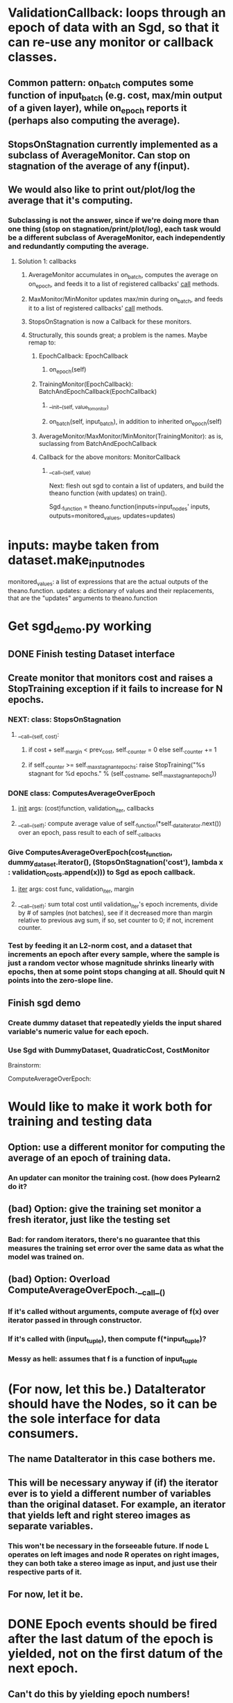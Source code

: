 * ValidationCallback: loops through an epoch of data with an Sgd, so that it can re-use any monitor or callback classes.
** Common pattern: on_batch computes some function of input_batch (e.g. cost, max/min output of a given layer), while on_epoch reports it (perhaps also computing the average).
** StopsOnStagnation currently implemented as a subclass of AverageMonitor. Can stop on stagnation of the average of any f(input).
** We would also like to print out/plot/log the average that it's computing.
*** Subclassing is not the answer, since if we're doing more than one thing (stop on stagnation/print/plot/log), each task would be a different subclass of AverageMonitor, each independently and redundantly computing the average.
**** Solution 1: callbacks
***** AverageMonitor accumulates in on_batch, computes the average on on_epoch, and feeds it to a list of registered callbacks' __call__ methods.
***** MaxMonitor/MinMonitor updates max/min during on_batch, and feeds it to a list of registered callbacks' __call__ methods.
***** StopsOnStagnation is now a Callback for these monitors.
***** Structurally, this sounds great; a problem is the names. Maybe remap to:
****** EpochCallback: EpochCallback
******* on_epoch(self)
****** TrainingMonitor(EpochCallback): BatchAndEpochCallback(EpochCallback)
******* __init__(self, value_to_monitor)
******* on_batch(self, input_batch), in addition to inherited on_epoch(self)
****** AverageMonitor/MaxMonitor/MinMonitor(TrainingMonitor): as is, suclassing from BatchAndEpochCallback
****** Callback for the above monitors: MonitorCallback
******* __call__(self, value)



Next: flesh out sgd to contain a list of updaters, and build the theano function (with updates) on train().

Sgd._function = theano.function(inputs=input_nodes' inputs,
                                outputs=monitored_values,
                                updates=updates)
* inputs: maybe taken from dataset.make_input_nodes
monitored_values: a list of expressions that are the actual outputs of the theano.function.
updates: a dictionary of values and their replacements, that are the "updates" arguments to theano.function

* Get sgd_demo.py working
** DONE Finish testing Dataset interface
** Create monitor that monitors cost and raises a StopTraining exception if it fails to increase for N epochs.
*** NEXT: class: StopsOnStagnation
**** __call__(self, cost):
***** if cost + self._margin < prev_cost, self._counter = 0 else self._counter += 1
***** if self._counter >= self._max_stagnant_epochs: raise StopTraining("%s stagnant for %d epochs." % (self._cost_name, self._max_stagnant_epochs))
*** DONE class: ComputesAverageOverEpoch
**** __init__ args: (cost)function, validation_iter, callbacks
**** __call__(self): compute average value of self._function(*self._data_iterator.next()) over an epoch, pass result to each of self._callbacks
*** Give ComputesAverageOverEpoch(cost_function, dummy_dataset.iterator(), (StopsOnStagnation('cost'), lambda x : validation_costs.append(x))) to Sgd as epoch callback.
**** __iter__ args: cost func, validation_iter, margin
**** __call__(self): sum total cost until validation_iter's epoch increments, divide by # of samples (not batches), see if it decreased more than margin relative to previous avg sum, if so, set counter to 0; if not, increment counter.
*** Test by feeding it an L2-norm cost, and a dataset that increments an epoch after every sample, where the sample is just a random vector whose magnitude shrinks linearly with epochs, then at some point stops changing at all. Should quit N points into the zero-slope line.
** Finish sgd demo
*** Create dummy dataset that repeatedly yields the input shared variable's numeric value for each epoch.
*** Use Sgd with DummyDataset, QuadraticCost, CostMonitor


Brainstorm:

ComputeAverageOverEpoch:
* Would like to make it work both for training and testing data
** Option: use a different monitor for computing the average of an epoch of training data.
*** An updater can monitor the training cost. (how does Pylearn2 do it?
** (bad) Option: give the training set monitor a fresh iterator, just like the testing set
*** Bad: for random iterators, there's no guarantee that this measures the training set error over the same data as what the model was trained on.
** (bad) Option: Overload ComputeAverageOverEpoch.__call__()
*** If it's called without arguments, compute average of f(x) over iterator passed in through constructor.
*** If it's called with (input_tuple), then compute f(*input_tuple)?
*** Messy as hell: assumes that f is a function of input_tuple


* (For now, let this be.) DataIterator should have the Nodes, so it can be the sole interface for data consumers.
** The name DataIterator in this case bothers me.
** This will be necessary anyway if (if) the iterator ever is to yield a different number of variables than the original dataset. For example, an iterator that yields left and right stereo images as separate variables.
*** This won't be necessary in the forseeable future. If node L operates on left images and node R operates on right images, they can both take a stereo image as input, and just use their respective parts of it.
** For now, let it be.
* DONE Epoch events should be fired after the last datum of the epoch is yielded, not on the first datum of the next epoch.
** Can't do this by yielding epoch numbers!
** This could eliminate the present need for batch() and even epoch() methods.
** Alternatives to epoch numbers:
*** boolean DataIterator.epoch_done() method
**** In trainer, get datum, if iterator.epoch_done(), call epoch callbacks.
*** iterator.next() yields data, epoch_done, where data is always a tuple.
**** Similar to above, but no need for creating a named iterator variable when looping
*** register epoch callbacks with iterator itself
**** This would necessarily trigger during the next() call that yields the final datum in an epoch
**** This is bad: the callbacks should happen after processing the final datum in train().
